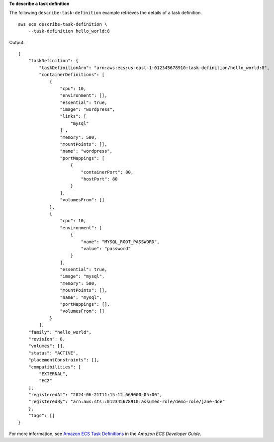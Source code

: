 **To describe a task definition**

The following ``describe-task-definition`` example retrieves the details of a task definition. ::

    aws ecs describe-task-definition \
        --task-definition hello_world:8

Output::

    {
        "taskDefinition": {
            "taskDefinitionArn": "arn:aws:ecs:us-east-1:012345678910:task-definition/hello_world:8",
            "containerDefinitions": [
                {
                    "cpu": 10,
                    "environment": [],
                    "essential": true,
                    "image": "wordpress",
                    "links": [
                        "mysql"
                    ] ,
                    "memory": 500,
                    "mountPoints": [],
                    "name": "wordpress",
                    "portMappings": [
                        {
                            "containerPort": 80,
                            "hostPort": 80
                        }
                    ],
                    "volumesFrom": []
                },
                {
                    "cpu": 10,
                    "environment": [
                        {
                            "name": "MYSQL_ROOT_PASSWORD",
                            "value": "password"
                        }
                    ],
                    "essential": true,
                    "image": "mysql",
                    "memory": 500,
                    "mountPoints": [],
                    "name": "mysql",
                    "portMappings": [],
                    "volumesFrom": []
                }
            ],
        "family": "hello_world",
        "revision": 8,
        "volumes": [],
        "status": "ACTIVE",
        "placementConstraints": [],
        "compatibilities": [
            "EXTERNAL",
            "EC2"
        ],
        "registeredAt": "2024-06-21T11:15:12.669000-05:00",
        "registeredBy": "arn:aws:sts::012345678910:assumed-role/demo-role/jane-doe"
        },
        "tags": []
    }

For more information, see `Amazon ECS Task Definitions <https://docs.aws.amazon.com/AmazonECS/latest/developerguide/task_definitions.html>`_ in the *Amazon ECS Developer Guide*.